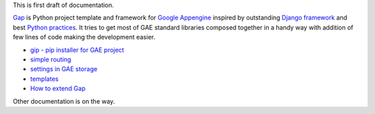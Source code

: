 This is first draft of documentation.

`Gap <https://pypi.python.org/pypi/gap>`__ is Python project template and framework for `Google Appengine <https://developers.google.com/appengine/>`__ inspired by outstanding `Django framework <djangoproject.org>`__ and best `Python practices <https://www.google.com/search?q=python+best+practices+pip+virtualenv+tests>`__. It tries to get most of GAE standard libraries composed together in a handy way with addition of few lines of code making the development easier.

- `gip - pip installer for GAE project <gip.rst>`__
- `simple routing <routes.rst>`__
- `settings in GAE storage <settings.rst>`__
- `templates <template.rst>`__
- `How to extend Gap <modules.rst>`__

Other documentation is on the way.
